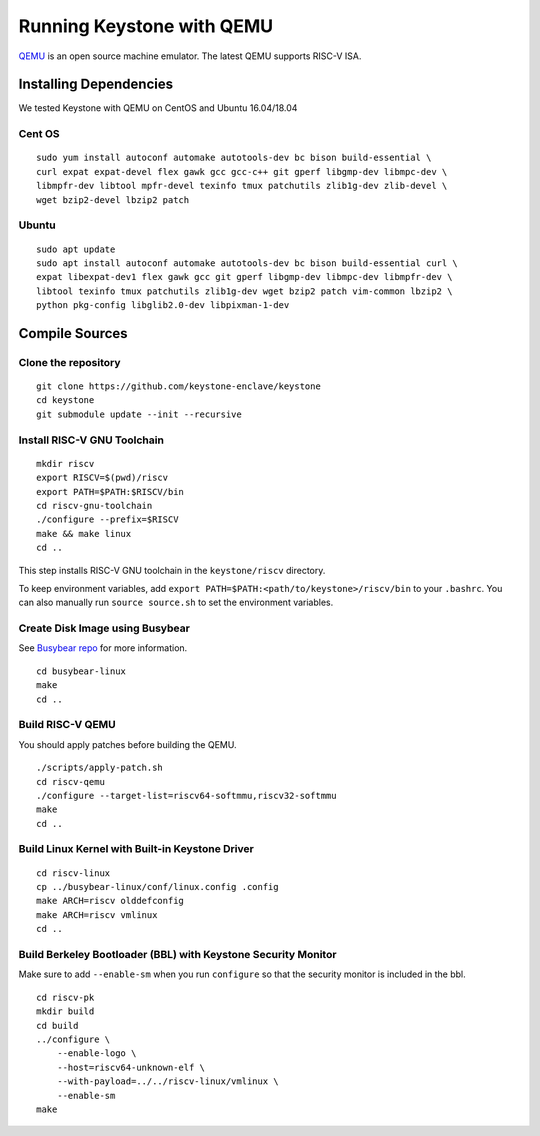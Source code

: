 Running Keystone with QEMU
====================================

`QEMU <https://www.qemu.org>`_ is an open source machine emulator.
The latest QEMU supports RISC-V ISA.

Installing Dependencies
----------------------------

We tested Keystone with QEMU on CentOS and Ubuntu 16.04/18.04

Cent OS
###########

::

  sudo yum install autoconf automake autotools-dev bc bison build-essential \
  curl expat expat-devel flex gawk gcc gcc-c++ git gperf libgmp-dev libmpc-dev \
  libmpfr-dev libtool mpfr-devel texinfo tmux patchutils zlib1g-dev zlib-devel \
  wget bzip2-devel lbzip2 patch

Ubuntu
#######################

::

  sudo apt update
  sudo apt install autoconf automake autotools-dev bc bison build-essential curl \
  expat libexpat-dev1 flex gawk gcc git gperf libgmp-dev libmpc-dev libmpfr-dev \
  libtool texinfo tmux patchutils zlib1g-dev wget bzip2 patch vim-common lbzip2 \ 
  python pkg-config libglib2.0-dev libpixman-1-dev


Compile Sources
-----------------------------

Clone the repository
########################

::
  
  git clone https://github.com/keystone-enclave/keystone
  cd keystone
  git submodule update --init --recursive


Install RISC-V GNU Toolchain
############################

::
  
  mkdir riscv
  export RISCV=$(pwd)/riscv
  export PATH=$PATH:$RISCV/bin
  cd riscv-gnu-toolchain
  ./configure --prefix=$RISCV
  make && make linux
  cd ..

This step installs RISC-V GNU toolchain in the ``keystone/riscv`` directory.

To keep environment variables, add ``export PATH=$PATH:<path/to/keystone>/riscv/bin`` to your ``.bashrc``.
You can also manually run ``source source.sh`` to set the environment variables.

Create Disk Image using Busybear 
################################

See `Busybear repo <https://github.com/michaeljclark/busybear-linux>`_ for more information.

::

  cd busybear-linux
  make
  cd ..

Build RISC-V QEMU
##################

You should apply patches before building the QEMU.

::

  ./scripts/apply-patch.sh
  cd riscv-qemu
  ./configure --target-list=riscv64-softmmu,riscv32-softmmu
  make
  cd ..

Build Linux Kernel with Built-in Keystone Driver
################################################

::

  cd riscv-linux
  cp ../busybear-linux/conf/linux.config .config
  make ARCH=riscv olddefconfig
  make ARCH=riscv vmlinux
  cd ..

Build Berkeley Bootloader (BBL) with Keystone Security Monitor
##############################################################

Make sure to add ``--enable-sm`` when you run ``configure`` so that the security monitor is included in the bbl.

::

  cd riscv-pk
  mkdir build
  cd build
  ../configure \
      --enable-logo \
      --host=riscv64-unknown-elf \
      --with-payload=../../riscv-linux/vmlinux \
      --enable-sm
  make


